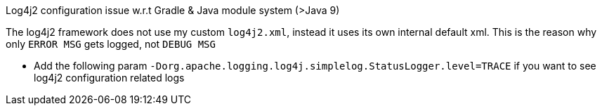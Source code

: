 Log4j2 configuration issue w.r.t Gradle & Java module system (>Java 9)

The log4j2 framework does not use my custom `log4j2.xml`, instead it uses its own internal default xml. This is the reason why only `ERROR MSG` gets logged, not `DEBUG MSG`

* Add the following param `-Dorg.apache.logging.log4j.simplelog.StatusLogger.level=TRACE` if you want to see log4j2 configuration related logs
